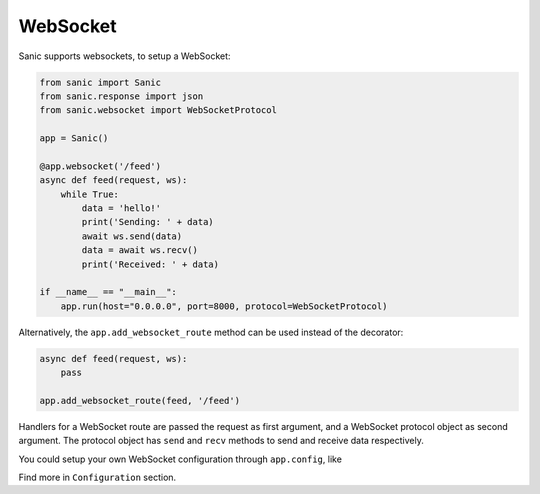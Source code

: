 WebSocket
=========

Sanic supports websockets, to setup a WebSocket:

.. code:: python

    from sanic import Sanic
    from sanic.response import json
    from sanic.websocket import WebSocketProtocol

    app = Sanic()

    @app.websocket('/feed')
    async def feed(request, ws):
        while True:
            data = 'hello!'
            print('Sending: ' + data)
            await ws.send(data)
            data = await ws.recv()
            print('Received: ' + data)

    if __name__ == "__main__":
        app.run(host="0.0.0.0", port=8000, protocol=WebSocketProtocol)


Alternatively, the ``app.add_websocket_route`` method can be used instead of the
decorator:

.. code:: python

    async def feed(request, ws):
        pass

    app.add_websocket_route(feed, '/feed')


Handlers for a WebSocket route are passed the request as first argument, and a
WebSocket protocol object as second argument. The protocol object has ``send``
and ``recv`` methods to send and receive data respectively.


You could setup your own WebSocket configuration through ``app.config``, like

.. code:: python
    app.config.WEBSOCKET_MAX_SIZE = 2 ** 20
    app.config.WEBSOCKET_MAX_QUEUE = 32
    app.config.WEBSOCKET_READ_LIMIT = 2 ** 16
    app.config.WEBSOCKET_WRITE_LIMIT = 2 ** 16

Find more in ``Configuration`` section.
